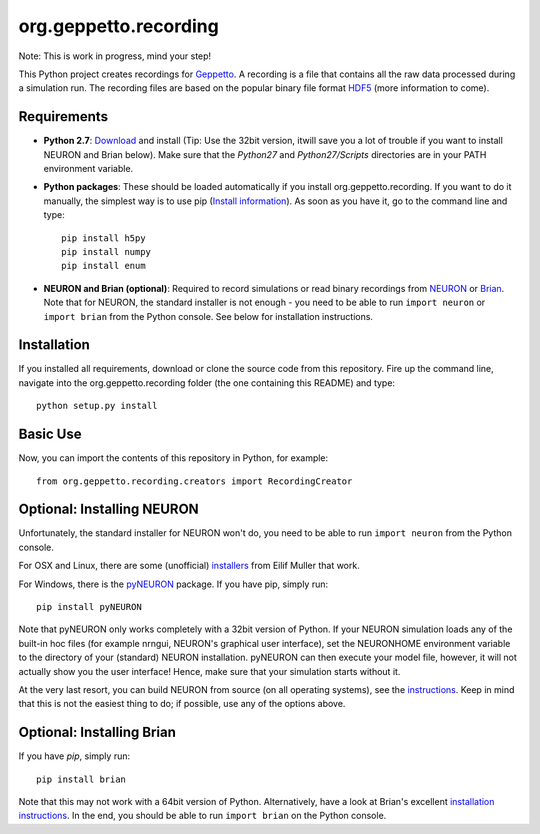 org.geppetto.recording
======================

Note: This is work in progress, mind your step!

This Python project creates recordings for `Geppetto <www.geppetto.org>`_.
A recording is a file that contains all the raw data processed during a simulation run.
The recording files are based on the popular binary file format `HDF5 <http://www.hdfgroup.org/HDF5/>`_
(more information to come).

Requirements
------------

- **Python 2.7**: `Download <https://www.python.org/download>`_ and install
  (Tip: Use the 32bit version, itwill save you a lot of trouble if you want to install NEURON and Brian below).
  Make sure that the `Python27` and `Python27/Scripts` directories are in your PATH environment variable.

- **Python packages**: These should be loaded automatically if you install org.geppetto.recording.
  If you want to do it manually, the simplest way is to use
  pip (`Install information <http://pip.readthedocs.org/en/latest/installing.html>`_).
  As soon as you have it, go to the command line and type::

    pip install h5py
    pip install numpy
    pip install enum

- **NEURON and Brian (optional)**: Required to record simulations or read binary recordings
  from `NEURON <http://www.neuron.yale.edu/neuron/>`_ or `Brian <http://briansimulator.org/>`_.
  Note that for NEURON, the standard installer is not enough - you need to be able to run ``import neuron`` or
  ``import brian`` from the Python console.
  See below for installation instructions.

Installation
------------
If you installed all requirements, download or clone the source code from this repository.
Fire up the command line, navigate into the org.geppetto.recording folder (the one containing this README) and type::

    python setup.py install

Basic Use
---------
Now, you can import the contents of this repository in Python, for example::

    from org.geppetto.recording.creators import RecordingCreator

Optional: Installing NEURON
---------------------------

Unfortunately, the standard installer for NEURON won't do, you need to be able to run ``import neuron`` from the
Python console.

For OSX and Linux, there are some (unofficial)
`installers <http://neuralensemble.org/people/eilifmuller/software.html>`_ from Eilif Muller that work.

For Windows, there is the `pyNEURON <https://bitbucket.org/uric/pyneuron/wiki/Home>`_ package.
If you have pip, simply run::

    pip install pyNEURON

Note that pyNEURON only works completely with a 32bit version of Python.
If your NEURON simulation loads any of the built-in hoc files (for example nrngui, NEURON's graphical user interface),
set the NEURONHOME environment variable to the directory of your (standard) NEURON installation.
pyNEURON can then execute your model file, however, it will not actually show you the user interface!
Hence, make sure that your simulation starts without it.

At the very last resort, you can build NEURON from source (on all operating systems),
see the `instructions <http://www.neuron.yale.edu/neuron/download/getstd>`_.
Keep in mind that this is not the easiest thing to do; if possible, use any of the options above.

Optional: Installing Brian
--------------------------

If you have `pip`, simply run::

    pip install brian

Note that this may not work with a 64bit version of Python. Alternatively, have a look at Brian's excellent
`installation instructions <http://www.briansimulator.org/docs/installation.html>`_. In the end, you should be able
to run ``import brian`` on the Python console.
